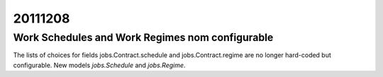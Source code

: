 20111208
========

Work Schedules and Work Regimes nom configurable
------------------------------------------------

The lists of choices for fields 
jobs.Contract.schedule
and jobs.Contract.regime
are no longer hard-coded but configurable.
New models `jobs.Schedule` and `jobs.Regime`. 
